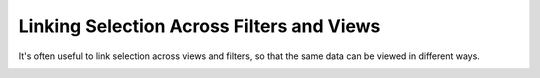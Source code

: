 Linking Selection Across Filters and Views
=======================

.. _linking:

.. image:: img/nodegraph_linked.png
   :align: center

It's often useful to link selection across views and filters, so that
the same data can be viewed in different ways. 

.. image:: img/nodegraph_unselected.png
   :align: center

.. image:: img/nodegraph_selected.png
   :align: center

